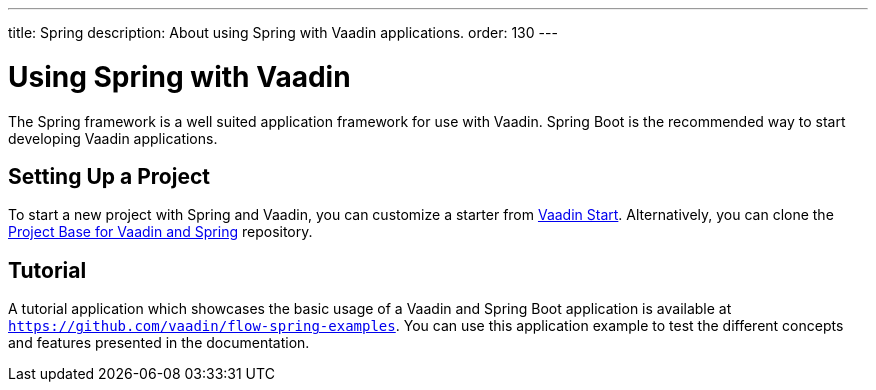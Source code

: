 ---
title: Spring
description: About using Spring with Vaadin applications.
order: 130
---


= Using Spring with Vaadin

The Spring framework is a well suited application framework for use with Vaadin. Spring Boot is the recommended way to start developing Vaadin applications.

== Setting Up a Project

To start a new project with Spring and Vaadin, you can customize a starter from https://start.vaadin.com[Vaadin Start]. Alternatively, you can clone the https://github.com/vaadin/flow-spring-tutorial[Project Base for Vaadin and Spring] repository.


== Tutorial

A tutorial application which showcases the basic usage of a Vaadin and Spring Boot application is available at `https://github.com/vaadin/flow-spring-examples`. You can use this application example to test the different concepts and features presented in the documentation.

++++
<style>
[class^=PageHeader-module--descriptionContainer] {display: none;}
</style>
++++
